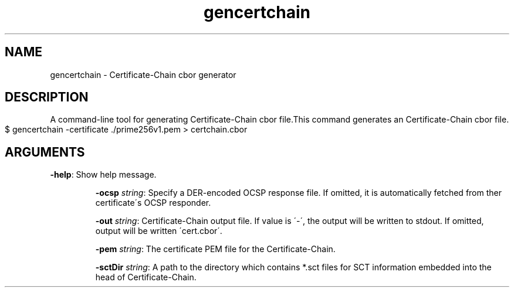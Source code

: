 .TH gencertchain 1 "December 2019"
.SH NAME
gencertchain \- Certificate-Chain cbor generator
.SH DESCRIPTION
A command\-line tool for generating Certificate\-Chain cbor file\.This command generates an Certificate\-Chain cbor file\.
.IP "" 4
.nf
$ gencertchain \-certificate \./prime256v1\.pem > certchain\.cbor
.fi
.IP "" 0
.SH ARGUMENTS
\fB\-help\fR: Show help message\.
.IP
\fB\-ocsp\fR \fIstring\fR: Specify a DER\-encoded OCSP response file\. If omitted, it is automatically fetched from ther certificate\'s OCSP responder\.
.IP
\fB\-out\fR \fIstring\fR: Certificate\-Chain output file\. If value is \'\-\', the output will be written to stdout\. If omitted, output will be written \'cert\.cbor\'\.
.IP
\fB\-pem\fR \fIstring\fR: The certificate PEM file for the Certificate\-Chain\.
.IP
\fB\-sctDir\fR \fIstring\fR: A path to the directory which contains *\.sct files for SCT information embedded into the head of Certificate\-Chain\.

